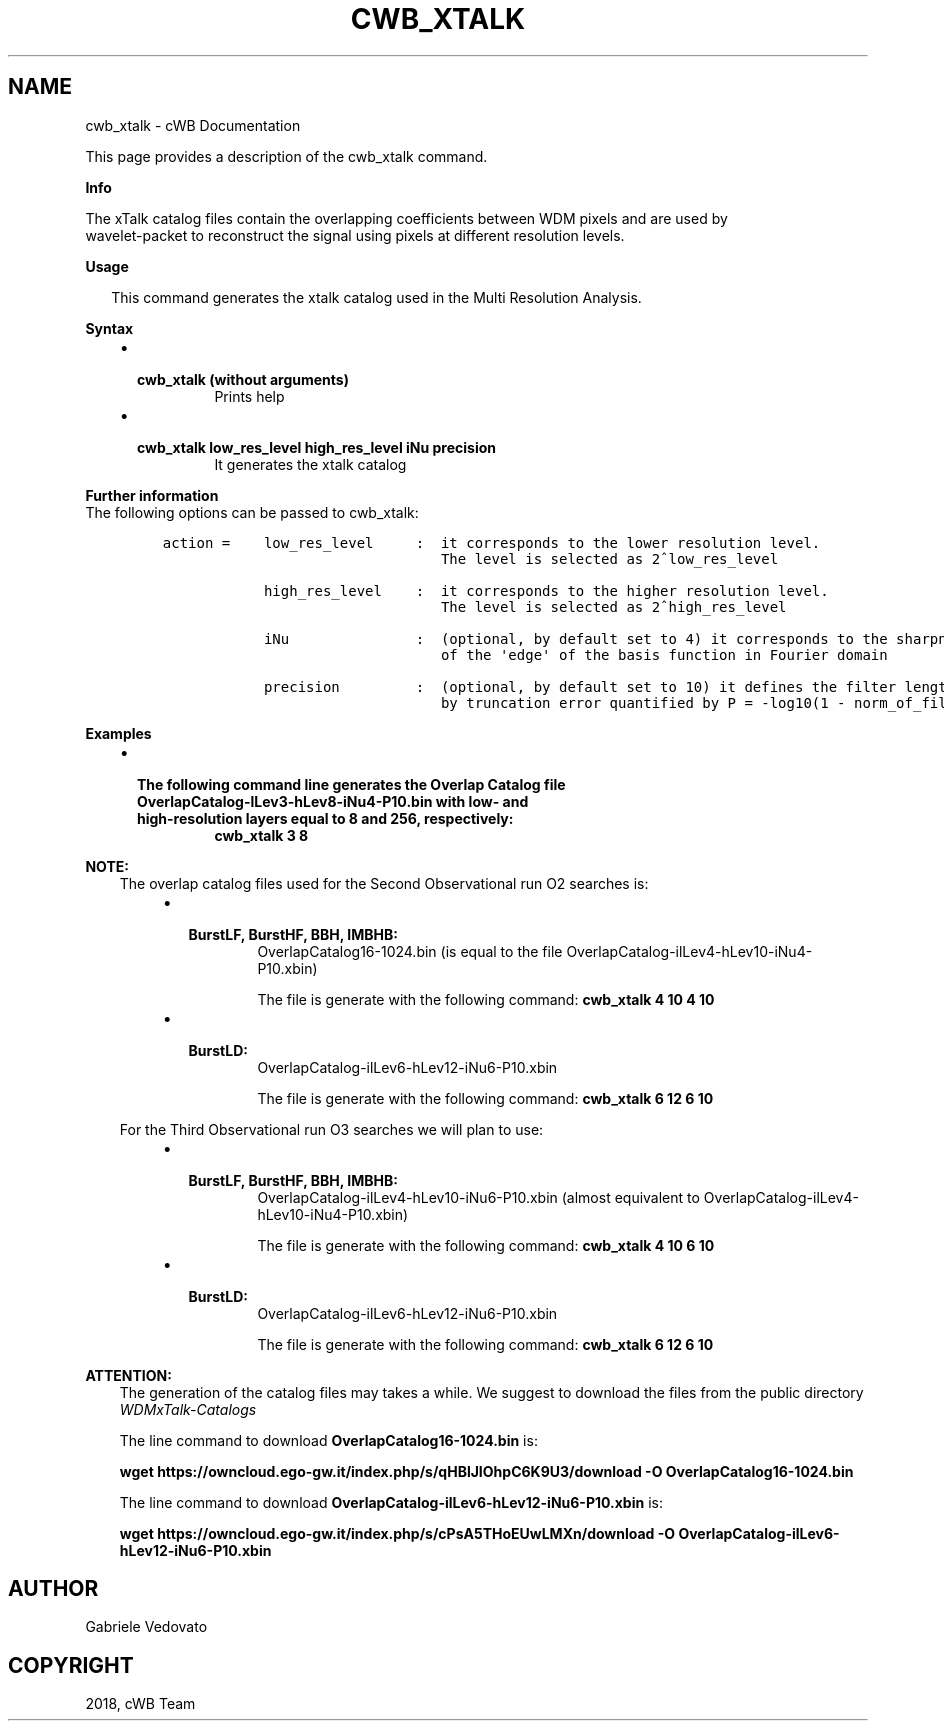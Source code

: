 .\" Man page generated from reStructuredText.
.
.TH "CWB_XTALK" "1" "Jan 14, 2019" "" "coherent WaveBurst"
.SH NAME
cwb_xtalk \- cWB Documentation
.
.nr rst2man-indent-level 0
.
.de1 rstReportMargin
\\$1 \\n[an-margin]
level \\n[rst2man-indent-level]
level margin: \\n[rst2man-indent\\n[rst2man-indent-level]]
-
\\n[rst2man-indent0]
\\n[rst2man-indent1]
\\n[rst2man-indent2]
..
.de1 INDENT
.\" .rstReportMargin pre:
. RS \\$1
. nr rst2man-indent\\n[rst2man-indent-level] \\n[an-margin]
. nr rst2man-indent-level +1
.\" .rstReportMargin post:
..
.de UNINDENT
. RE
.\" indent \\n[an-margin]
.\" old: \\n[rst2man-indent\\n[rst2man-indent-level]]
.nr rst2man-indent-level -1
.\" new: \\n[rst2man-indent\\n[rst2man-indent-level]]
.in \\n[rst2man-indent\\n[rst2man-indent-level]]u
..
.nf

.fi
.sp
.sp
This page provides a description of the cwb_xtalk command.
.nf

\fBInfo\fP

The xTalk catalog files contain the overlapping coefficients between WDM pixels and are used by
wavelet\-packet to reconstruct the signal using pixels at different resolution levels.
.fi
.sp
.nf

\fBUsage\fP

.in +2
This command generates the xtalk catalog used in the Multi Resolution Analysis.

.in -2
\fBSyntax\fP

.fi
.sp
.INDENT 0.0
.INDENT 3.5
.INDENT 0.0
.IP \(bu 2
.INDENT 2.0
.TP
.B \fBcwb_xtalk\fP (without arguments)
Prints help
.UNINDENT
.IP \(bu 2
.INDENT 2.0
.TP
.B \fBcwb_xtalk low_res_level high_res_level iNu precision\fP
It generates the xtalk catalog
.UNINDENT
.UNINDENT
.UNINDENT
.UNINDENT
.nf

\fBFurther information\fP
The following options can be passed to cwb_xtalk:
.fi
.sp
.INDENT 0.0
.INDENT 3.5
.INDENT 0.0
.INDENT 3.5
.sp
.nf
.ft C
action =    low_res_level     :  it corresponds to the lower resolution level.
                                 The level is selected as 2^low_res_level

            high_res_level    :  it corresponds to the higher resolution level.
                                 The level is selected as 2^high_res_level

            iNu               :  (optional, by default set to 4) it corresponds to the sharpness
                                 of the \(aqedge\(aq of the basis function in Fourier domain

            precision         :  (optional, by default set to 10) it defines the filter length
                                 by truncation error quantified by P = \-log10(1 \- norm_of_filter)
.ft P
.fi
.UNINDENT
.UNINDENT
.UNINDENT
.UNINDENT
.nf

\fBExamples\fP

.fi
.sp
.INDENT 0.0
.INDENT 3.5
.INDENT 0.0
.IP \(bu 2
.INDENT 2.0
.TP
.B The following command line generates the Overlap Catalog file OverlapCatalog\-lLev3\-hLev8\-iNu4\-P10.bin with low\- and high\-resolution layers equal to 8 and 256, respectively:
\fBcwb_xtalk 3 8\fP
.UNINDENT
.UNINDENT
.UNINDENT
.UNINDENT
.sp
\fBNOTE:\fP
.INDENT 0.0
.INDENT 3.5
The overlap catalog files used for the Second Observational run O2 searches is:
.INDENT 0.0
.INDENT 3.5
.INDENT 0.0
.IP \(bu 2
.INDENT 2.0
.TP
.B BurstLF, BurstHF, BBH, IMBHB:
OverlapCatalog16\-1024.bin (is equal to the file OverlapCatalog\-ilLev4\-hLev10\-iNu4\-P10.xbin)
.sp
The file is generate with the following command: \fBcwb_xtalk 4 10 4 10\fP
.UNINDENT
.IP \(bu 2
.INDENT 2.0
.TP
.B BurstLD:
OverlapCatalog\-ilLev6\-hLev12\-iNu6\-P10.xbin
.sp
The file is generate with the following command: \fBcwb_xtalk 6 12 6 10\fP
.UNINDENT
.UNINDENT
.UNINDENT
.UNINDENT
.sp
For the Third Observational run O3 searches we will plan to use:
.INDENT 0.0
.INDENT 3.5
.INDENT 0.0
.IP \(bu 2
.INDENT 2.0
.TP
.B BurstLF, BurstHF, BBH, IMBHB:
OverlapCatalog\-ilLev4\-hLev10\-iNu6\-P10.xbin (almost equivalent to OverlapCatalog\-ilLev4\-hLev10\-iNu4\-P10.xbin)
.sp
The file is generate with the following command: \fBcwb_xtalk 4 10 6 10\fP
.UNINDENT
.IP \(bu 2
.INDENT 2.0
.TP
.B BurstLD:
OverlapCatalog\-ilLev6\-hLev12\-iNu6\-P10.xbin
.sp
The file is generate with the following command: \fBcwb_xtalk 6 12 6 10\fP
.UNINDENT
.UNINDENT
.UNINDENT
.UNINDENT
.UNINDENT
.UNINDENT
.sp
\fBATTENTION:\fP
.INDENT 0.0
.INDENT 3.5
The generation of the catalog files may takes a while. We suggest to download the files from the public directory \fI\%WDMxTalk\-Catalogs\fP
.sp
The line command to download \fBOverlapCatalog16\-1024.bin\fP is:
.sp
\fBwget https://owncloud.ego\-gw.it/index.php/s/qHBlJIOhpC6K9U3/download \-O OverlapCatalog16\-1024.bin\fP
.sp
The line command to download \fBOverlapCatalog\-ilLev6\-hLev12\-iNu6\-P10.xbin\fP is:
.sp
\fBwget https://owncloud.ego\-gw.it/index.php/s/cPsA5THoEUwLMXn/download \-O OverlapCatalog\-ilLev6\-hLev12\-iNu6\-P10.xbin\fP
.UNINDENT
.UNINDENT
.SH AUTHOR
Gabriele Vedovato
.SH COPYRIGHT
2018, cWB Team
.\" Generated by docutils manpage writer.
.

